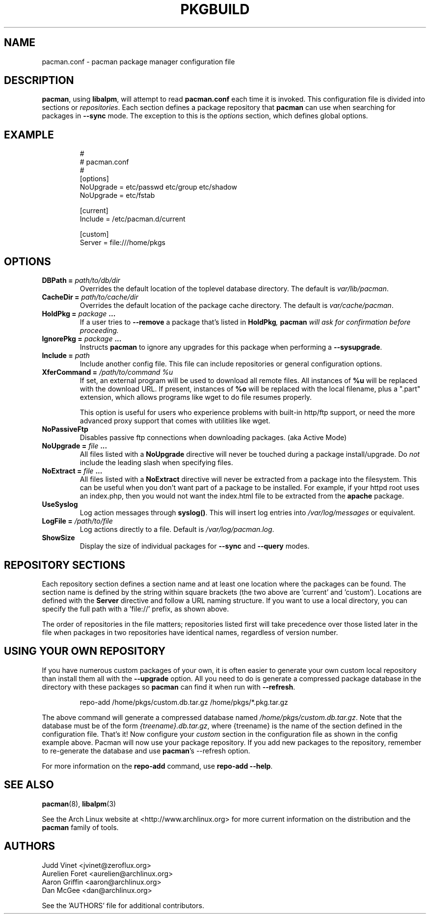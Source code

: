 ." the string declarations are a start to try and make distro independent
.ds DS Arch Linux
.ds PB PKGBUILD
.ds VR 3.0.0
.ds LV 1.0.0
.TH \*(PB 5 "Feb 07, 2007" "pacman.conf version \*(VR" "\*(DS Files"
.SH NAME
pacman.conf \- pacman package manager configuration file

.SH DESCRIPTION
\fBpacman\fP, using \fBlibalpm\fP, will attempt to read \fBpacman.conf\fP each
time it is invoked.  This configuration file is divided into sections or
\fIrepositories\fP. Each section defines a package repository that \fBpacman\fP
can use when searching for packages in \fB--sync\fP mode. The exception to this
is the \fIoptions\fP section, which defines global options.

.SH EXAMPLE
.RS
.nf
#
# pacman.conf
#
[options]
NoUpgrade = etc/passwd etc/group etc/shadow
NoUpgrade = etc/fstab

[current]
Include = /etc/pacman.d/current

[custom]
Server = file:///home/pkgs
.fi
.RE

.SH OPTIONS
.TP
.B DBPath = \fIpath/to/db/dir\fP
Overrides the default location of the toplevel database directory.  The default
is \fIvar/lib/pacman\fP.
.TP
.B CacheDir = \fIpath/to/cache/dir\fP
Overrides the default location of the package cache directory. The default is
\fIvar/cache/pacman\fP.
.TP
.B HoldPkg = \fIpackage\fP ...
If a user tries to \fB--remove\fP a package that's listed in \fBHoldPkg\fI,
\fBpacman\fP will ask for confirmation before proceeding.
.TP
.B IgnorePkg = \fIpackage\fP ...
Instructs \fBpacman\fP to ignore any upgrades for this package when performing a
\fB--sysupgrade\fP.
.TP
.B Include = \fIpath\fP
Include another config file. This file can include repositories or general
configuration options.
.TP
.B XferCommand = \fI/path/to/command %u\fP
If set, an external program will be used to download all remote files.  All
instances of \fB%u\fP will be replaced with the download URL. If present,
instances of \fB%o\fP will be replaced with the local filename, plus a ".part"
extension, which allows programs like wget to do file resumes properly.

This option is useful for users who experience problems with built-in
http/ftp support, or need the more advanced proxy support that comes with
utilities like wget.
.TP
.B NoPassiveFtp
Disables passive ftp connections when downloading packages. (aka Active Mode)
.TP
.B NoUpgrade = \fIfile\fP ...
All files listed with a \fBNoUpgrade\fP directive will never be touched during
a package install/upgrade. Do \fInot\fP include the leading slash when
specifying files.
.TP
.B NoExtract = \fIfile\fP ...
All files listed with a \fBNoExtract\fP directive will never be extracted from
a package into the filesystem. This can be useful when you don't want part of a
package to be installed. For example, if your httpd root uses an index.php,
then you would not want the index.html file to be extracted from the
\fBapache\fP package.
.TP
.B UseSyslog
Log action messages through \fBsyslog()\fP. This will insert log entries into
\fI/var/log/messages\fP or equivalent.
.TP
.B LogFile = \fI/path/to/file\fP
Log actions directly to a file. Default is \fI/var/log/pacman.log\fP.
.TP
.B ShowSize
Display the size of individual packages for \fB--sync\fP and \fB--query\fP
modes.

.SH REPOSITORY SECTIONS
Each repository section defines a section name and at least one location where
the packages can be found. The section name is defined by the string within
square brackets (the two above are 'current' and 'custom'). Locations are
defined with the \fBServer\fP directive and follow a URL naming structure.  If
you want to use a local directory, you can specify the full path with
a 'file://' prefix, as shown above.

The order of repositories in the file matters; repositories listed first will
take precedence over those listed later in the file when packages in two
repositories have identical names, regardless of version number.

.SH USING YOUR OWN REPOSITORY
If you have numerous custom packages of your own, it is often easier to
generate your own custom local repository than install them all with the
\fB--upgrade\fP option. All you need to do is generate a compressed package
database in the directory with these packages so \fBpacman\fP can find it when
run with \fB--refresh\fP.

.RS
.nf
repo-add /home/pkgs/custom.db.tar.gz /home/pkgs/*.pkg.tar.gz
.fi
.RE

The above command will generate a compressed database named
\fI/home/pkgs/custom.db.tar.gz\fP. Note that the database must be of the form
\fI{treename}.db.tar.gz\fP, where {treename} is the name of the section defined
in the configuration file.  That's it!  Now configure your \fIcustom\fP section
in the configuration file as shown in the config example above.  Pacman will
now use your package repository.  If you add new packages to the repository,
remember to re-generate the database and use \fBpacman\fP's --refresh option.

For more information on the \fBrepo-add\fP command, use \fB repo-add --help\fP.

.SH SEE ALSO
.BR pacman (8),
.BR libalpm (3)

See the Arch Linux website at <http://www.archlinux.org> for more current
information on the distribution and the \fBpacman\fP family of tools.

.SH AUTHORS
.nf
Judd Vinet <jvinet@zeroflux.org>
Aurelien Foret <aurelien@archlinux.org>
Aaron Griffin <aaron@archlinux.org>
Dan McGee <dan@archlinux.org>
.fi

See the 'AUTHORS' file for additional contributors.
